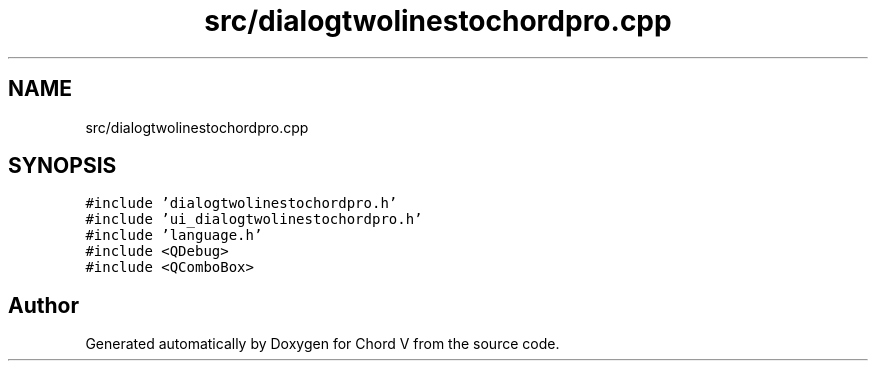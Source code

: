 .TH "src/dialogtwolinestochordpro.cpp" 3 "Sun Apr 15 2018" "Version 0.1" "Chord V" \" -*- nroff -*-
.ad l
.nh
.SH NAME
src/dialogtwolinestochordpro.cpp
.SH SYNOPSIS
.br
.PP
\fC#include 'dialogtwolinestochordpro\&.h'\fP
.br
\fC#include 'ui_dialogtwolinestochordpro\&.h'\fP
.br
\fC#include 'language\&.h'\fP
.br
\fC#include <QDebug>\fP
.br
\fC#include <QComboBox>\fP
.br

.SH "Author"
.PP 
Generated automatically by Doxygen for Chord V from the source code\&.
